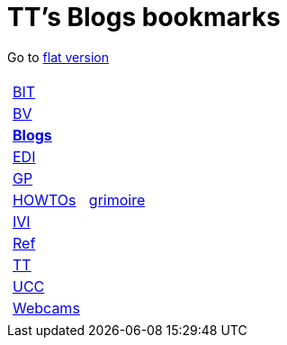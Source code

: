 
=  TT's Blogs bookmarks

Go to http://ttschannen.github.io/bm/bm.html[flat version]
[grid="none",frame="topbot",width="40%",cols="1a,5a"]
|==============================
|
[cols=">1",grid="none",frame="none"]
!==============================================
!http://ttschannen.github.io/bm/bm_BIT.html[BIT]
!http://ttschannen.github.io/bm/bm_BV.html[BV]
!http://ttschannen.github.io/bm/bm_Blogs.html[*Blogs*]
!http://ttschannen.github.io/bm/bm_EDI.html[EDI]
!http://ttschannen.github.io/bm/bm_GP.html[GP]
!http://ttschannen.github.io/bm/bm_HOWTOs.html[HOWTOs]
!http://ttschannen.github.io/bm/bm_IVI.html[IVI]
!http://ttschannen.github.io/bm/bm_Ref.html[Ref]
!http://ttschannen.github.io/bm/bm_TT.html[TT]
!http://ttschannen.github.io/bm/bm_UCC.html[UCC]
!http://ttschannen.github.io/bm/bm_Webcams.html[Webcams]
!==============================================
|
[cols="<1",grid="none",frame="none"]
!==============================================
!https://grymoire.wordpress.com/[grimoire]
!==============================================

|==============================================
